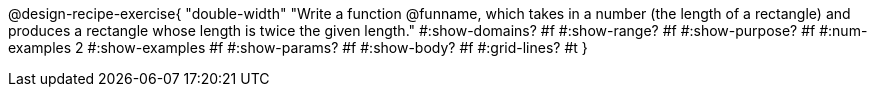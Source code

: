 @design-recipe-exercise{ 
  "double-width"
    "Write a function @funname, which takes in a number
    (the length of a rectangle) and produces a rectangle whose
    length is twice the given length."
  #:show-domains? #f
  #:show-range? #f
  #:show-purpose? #f
  #:num-examples 2
  #:show-examples #f
  #:show-params? #f 
  #:show-body? #f 
  #:grid-lines? #t 
  }
